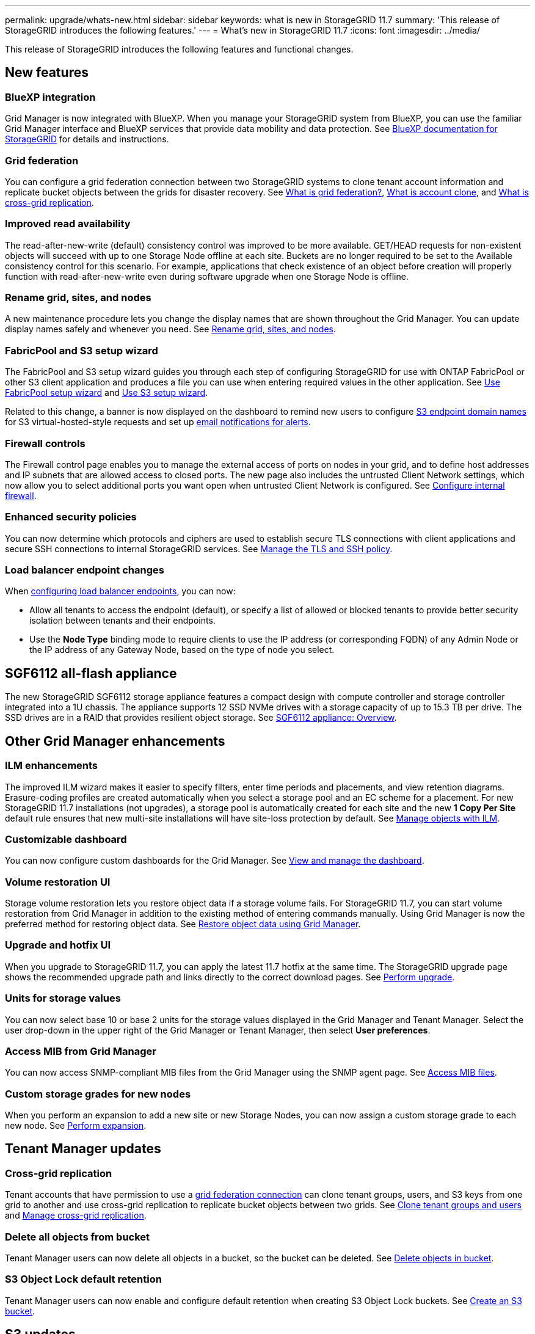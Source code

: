 ---
permalink: upgrade/whats-new.html
sidebar: sidebar
keywords: what is new in StorageGRID 11.7
summary: 'This release of StorageGRID introduces the following features.'
---
= What's new in StorageGRID 11.7
:icons: font
:imagesdir: ../media/

[.lead]
This release of StorageGRID introduces the following features and functional changes.

== New features

=== BlueXP integration
Grid Manager is now integrated with BlueXP. When you manage your StorageGRID system from BlueXP, you can use the familiar Grid Manager interface and BlueXP services that provide data mobility and data protection. See https://docs.netapp.com/us-en/cloud-manager-storagegrid/index.html[BlueXP documentation for StorageGRID^] for details and instructions.

[[grid-federation]]
=== Grid federation
You can configure a grid federation connection between two StorageGRID systems to clone tenant account information and replicate bucket objects between the grids for disaster recovery. See link:../admin/grid-federation-overview.html[What is grid federation?], link:../admin/grid-federation-what-is-account-clone.html[What is account clone], and link:../admin/grid-federation-what-is-cross-grid-replication.html[What is cross-grid replication].

=== Improved read availability
The read-after-new-write (default) consistency control was improved to be more available. GET/HEAD requests for non-existent objects will succeed with up to one Storage Node offline at each site. Buckets are no longer required to be set to the Available consistency control for this scenario. For example, applications that check existence of an object before creation will properly function with read-after-new-write even during software upgrade when one Storage Node is offline.

=== Rename grid, sites, and nodes
A new maintenance procedure lets you change the display names that are shown throughout the Grid Manager. You can update display names safely and whenever you need. See link:../maintain/rename-grid-site-node-overview.html[Rename grid, sites, and nodes].

=== FabricPool and S3 setup wizard
The FabricPool and S3 setup wizard guides you through each step of configuring StorageGRID for use with ONTAP FabricPool or other S3 client application and produces a file you can use when entering required values in the other application. See link:../fabricpool/use-fabricpool-setup-wizard.html[Use FabricPool setup wizard] and link:../admin/use-s3-setup-wizard.html[Use S3 setup wizard].

Related to this change, a banner is now displayed on the dashboard to remind new users to configure link:../admin/configuring-s3-api-endpoint-domain-names.html[S3 endpoint domain names] for S3 virtual-hosted-style requests and set up link:../monitor/email-alert-notifications.html[email notifications for alerts].

=== Firewall controls
The Firewall control page enables you to manage the external access of ports on nodes in your grid, and to define host addresses and IP subnets that are allowed access to closed ports. The new page also includes the untrusted Client Network settings, which now allow you to select additional ports you want open when untrusted Client Network is configured. See link:../admin/configure-firewall-controls.html[Configure internal firewall].

===  Enhanced security policies
You can now determine which protocols and ciphers are used to establish secure TLS connections with client applications and secure SSH connections to internal StorageGRID services. See link:../admin/manage-tls-ssh-policy.html[Manage the TLS and SSH policy].

=== Load balancer endpoint changes
When link:../admin/configuring-load-balancer-endpoints.html[configuring load balancer endpoints], you can now:

* Allow all tenants to access the endpoint (default), or specify a list of allowed or blocked tenants to provide better security isolation between tenants and their endpoints. 
* Use the *Node Type* binding mode to require clients to use the IP address (or corresponding FQDN) of any Admin Node or the IP address of any Gateway Node, based on the type of node you select.

== SGF6112 all-flash appliance
The new StorageGRID SGF6112 storage appliance features a compact design with compute controller and storage controller integrated into a 1U chassis. The appliance supports 12 SSD NVMe drives with a storage capacity of up to 15.3 TB per drive. The SSD drives are in a RAID that provides resilient object storage. See link:../installconfig/hardware-description-sg6100.html[SGF6112 appliance: Overview].

== Other Grid Manager enhancements

=== ILM enhancements
The improved ILM wizard makes it easier to specify filters, enter time periods and placements, and view retention diagrams. Erasure-coding profiles are  created automatically when you select a storage pool and an EC scheme for a placement. For new StorageGRID 11.7 installations (not upgrades), a storage pool is automatically created for each site and the new *1 Copy Per Site* default rule ensures that new multi-site installations will have site-loss protection by default. See link:../ilm/index.html[Manage objects with ILM].

=== Customizable dashboard
You can now configure custom dashboards for the Grid Manager. See link:../monitor/viewing-dashboard.html[View and manage the dashboard].

=== Volume restoration UI
Storage volume restoration lets you restore object data if a storage volume fails. For StorageGRID 11.7, you can start volume restoration from Grid Manager in addition to the existing method of entering commands manually. Using Grid Manager is now the preferred method for restoring object data. See link:../maintain/restoring-volume.html[Restore object data using Grid Manager].

=== Upgrade and hotfix UI
When you upgrade to StorageGRID 11.7, you can apply the latest 11.7 hotfix at the same time. The StorageGRID upgrade page shows the recommended upgrade path and links directly to the correct download pages. See link:performing-upgrade.html[Perform upgrade].

=== Units for storage values
You can now select base 10 or base 2 units for the storage values displayed in the Grid Manager and Tenant Manager. Select the user drop-down in the upper right of the Grid Manager or Tenant Manager, then select *User preferences*.

=== Access MIB from Grid Manager
You can now access SNMP-compliant MIB files from the Grid Manager using the SNMP agent page. See link:../monitor/access-snmp-mib.html[Access MIB files].

=== Custom storage grades for new nodes
When you perform an expansion to add a new site or new Storage Nodes, you can now assign a custom storage grade to each new node. See link:../expand/performing-expansion.html[Perform expansion].

== Tenant Manager updates

=== Cross-grid replication
Tenant accounts that have permission to use a <<grid-federation,grid federation connection>> can clone tenant groups, users, and S3 keys from one grid to another and use cross-grid replication to replicate bucket objects between two grids. See link:../tenant/grid-federation-account-clone.html[Clone tenant groups and users] and link:../tenant/grid-federation-manage-cross-grid-replication.html[Manage cross-grid replication].

[[delete-all-objects]]
=== Delete all objects from bucket
Tenant Manager users can now delete all objects in a bucket, so the bucket can be deleted. See link:../tenant/deleting-s3-bucket-objects.html[Delete objects in bucket].

=== S3 Object Lock default retention
Tenant Manager users can now enable and configure default retention when creating S3 Object Lock buckets. See link:../tenant/creating-s3-bucket.html[Create an S3 bucket].

== S3 updates

=== S3 Object Lock governance mode
When specifying the S3 Object Lock settings for an object or the default retention settings for a bucket, you can now use governance mode. This retention mode allows users with special permission to bypass certain retention settings. See link:../tenant/using-s3-object-lock.html[Use S3 Object Lock to retain objects] and link:../s3/use-s3-api-for-s3-object-lock.html[Use S3 REST API to configure S3 Object Lock].

=== S3 group policy for ransomware mitigation
When added as the group policy for an S3 tenant account, the sample policy helps mitigate ransomware attacks. It prevents older object versions from being permanently deleted. See link:../tenant/creating-groups-for-s3-tenant.html[Create groups for an S3 tenant].

=== NewerNoncurrentVersions threshold for S3 buckets 
The `NewerNoncurrentVersions` action in the bucket lifecycle configuration specifies the number of noncurrent versions retained in a versioned S3 bucket. This threshold overrides lifecycle rules provided by ILM. See link:../ilm/how-objects-are-deleted.html[How objects are deleted].

=== S3 Select updates
S3 SelectObjectContent now offers support for Parquet objects. In addition, you can now use S3 Select with Admin and Gateway load balancer endpoints that are bare metal nodes running a kernel with cgroup v2 enabled. See link:../s3/select-object-content.html[S3 SelectObjectContent].

== Other enhancements

=== Certificate subject optional
The certificate subject field is now optional. If this field is left blank, the generated certificate uses the first domain name or IP address as the subject common name (CN). See link:../admin/using-storagegrid-security-certificates.html[Manage security certificates].

=== ILM audit message category and new messages
An audit message category was added for ILM operations and includes the IDEL, LKCU, and ORLM messages. This new category is set to *Normal*. See link:../audit/ilm-audit-messages.html[ILM operations audit messages].

In addition, new audit messages were added to support new 11.7 functionality:

* link:../audit/bror-bucket-read-only-request.html[BROR: Bucket Read Only Request]
* link:../audit/cgrr-cross-grid-replication-request.html[CGRR: Cross-Grid Replication Request]
* link:../audit/ebdl-empty-bucket-delete.html[EBDL: Empty Bucket Delete]
* link:../audit/ebkr-empty-bucket-request.html[EBKR: Empty Bucket Request]
* link:../audit/s3-select-request.html[S3SL: S3 Select Request]

=== New alerts
The following new alerts were added for StorageGRID 11.7:

* Appliance DAS drive fault detected
* Appliance DAS drive rebuilding
* Appliance fan fault detected
* Appliance NIC fault detected
* Appliance SSD critical warning
* AutoSupport message failed to send
* Cassandra oversize write error
* Cross-grid replication permanent request failure
* Cross-grid replication resources unavailable
* Debug performance impact
* Expiration of grid federation certificate
* FabricPool bucket has unsupported bucket consistency setting
* Firewall configuration failure
* Grid federation connection failure
* Storage appliance fan fault detected
* Storage Node not in desired storage state
* Storage volume needs attention
* Storage volume needs to be restored
* Storage volume offline
* Trace configuration enabled
* Volume Restoration failed to start replicated data repair


=== Documentation changes

* A new quick reference summarizes how StorageGRID supports Amazon Simple Storage Service (S3) APIs. See link:../s3/quick-reference-support-for-aws-apis.html[Quick reference: Supported S3 API requests].

* The new link:../primer/quick-start.html[StorageGRID quick start] lists the high-level steps for configuring and using a StorageGRID system and provides links to the relevant instructions.

* The appliance hardware installation instructions were combined and consolidated for ease of use. A quick start was added as a high-level guide to hardware installation. See
link:../installconfig/index.html[Quick start for hardware installation].

* The maintenance instructions common to all appliance models were combined, consolidated, and moved to the maintenance section of the doc site. See link:../commonhardware/index.html[Common node maintenance: Overview].

* The maintenance instructions specific to each appliance model were also moved to the maintenance section:
+
link:../sg6100/index.html[Maintain SGF6112 hardware]
+
link:../sg6000/index.html[Maintain SG6000 hardware]
+
link:../sg5700/index.html[Maintain SG5700 hardware]
+
link:../sg100-1000/index.html[Maintain SG100 and SG1000  hardware]
